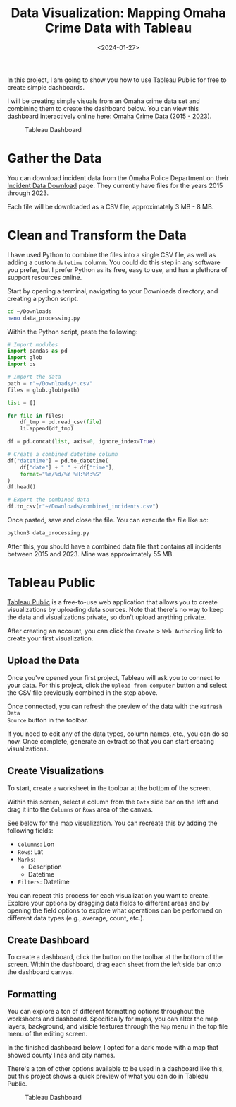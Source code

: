 #+date: <2024-01-27>
#+title: Data Visualization: Mapping Omaha Crime Data with Tableau
#+description: 
#+slug: tableau-dashboard

In this project, I am going to show you how to use Tableau Public for free to
create simple dashboards.

I will be creating simple visuals from an Omaha crime data set and combining
them to create the dashboard below. You can view this dashboard interactively
online here: [[https://public.tableau.com/app/profile/c.c7042/viz/OmahaCrimeData2015-2023/OmahaCrimeData2015-2023#1][Omaha Crime Data (2015 - 2023)]].

#+caption: Tableau Dashboard
[[https://img.cmc.pub/blog/20240127-tableau-dashboard/dashboard.png]]

* Gather the Data

You can download incident data from the Omaha Police Department on their
[[https://police.cityofomaha.org/crime-information/incident-data-download][Incident Data Download]] page. They currently have files for the years 2015
through 2023.

Each file will be downloaded as a CSV file, approximately 3 MB - 8 MB.

* Clean and Transform the Data

I have used Python to combine the files into a single CSV file, as well as
adding a custom =datetime= column. You could do this step in any software you
prefer, but I prefer Python as its free, easy to use, and has a plethora of
support resources online.

Start by opening a terminal, navigating to your Downloads directory, and
creating a python script.

#+begin_src sh
cd ~/Downloads
nano data_processing.py
#+end_src

Within the Python script, paste the following:

#+begin_src python
# Import modules
import pandas as pd
import glob
import os

# Import the data
path = r"~/Downloads/*.csv"
files = glob.glob(path)

list = []

for file in files:
    df_tmp = pd.read_csv(file)
    li.append(df_tmp)

df = pd.concat(list, axis=0, ignore_index=True)

# Create a combined datetime column
df["datetime"] = pd.to_datetime(
    df["date"] + " " + df["time"],
    format="%m/%d/%Y %H:%M:%S"
)
df.head()

# Export the combined data
df.to_csv(r"~/Downloads/combined_incidents.csv")
#+end_src

Once pasted, save and close the file. You can execute the file like so:

#+begin_src sh
python3 data_processing.py
#+end_src

After this, you should have a combined data file that contains all incidents
between 2015 and 2023. Mine was approximately 55 MB.

* Tableau Public

[[https://public.tableau.com/][Tableau Public]] is a free-to-use web application that allows you to create
visualizations by uploading data sources. Note that there's no way to keep the
data and visualizations private, so don't upload anything private.

After creating an account, you can click the =Create= > =Web Authoring= link to
create your first visualization.

** Upload the Data

Once you've opened your first project, Tableau will ask you to connect to your
data. For this project, click the =Upload from computer= button and select the
CSV file previously combined in the step above.

Once connected, you can refresh the preview of the data with the =Refresh Data
Source= button in the toolbar.

If you need to edit any of the data types, column names, etc., you can do so
now. Once complete, generate an extract so that you can start creating
visualizations.

** Create Visualizations

To start, create a worksheet in the toolbar at the bottom of the screen.

Within this screen, select a column from the =Data= side bar on the left and
drag it into the =Columns= or =Rows= area of the canvas.

See below for the map visualization. You can recreate this by adding the
following fields:

- =Columns=: Lon
- =Rows=: Lat
- =Marks=:
  - Description
  - Datetime
- =Filters=: Datetime

You can repeat this process for each visualization you want to create. Explore
your options by dragging data fields to different areas and by opening the field
options to explore what operations can be performed on different data types
(e.g., average, count, etc.).

** Create Dashboard

To create a dashboard, click the button on the toolbar at the bottom of the
screen. Within the dashboard, drag each sheet from the left side bar onto the
dashboard canvas.

** Formatting

You can explore a ton of different formatting options throughout the worksheets
and dashboard. Specifically for maps, you can alter the map layers, background,
and visible features through the =Map= menu in the top file menu of the editing
screen.

In the finished dashboard below, I opted for a dark mode with a map that showed
county lines and city names.

There's a ton of other options available to be used in a dashboard like this,
but this project shows a quick preview of what you can do in Tableau Public.

#+caption: Tableau Dashboard
[[https://img.cmc.pub/blog/20240127-tableau-dashboard/dashboard.png]]
